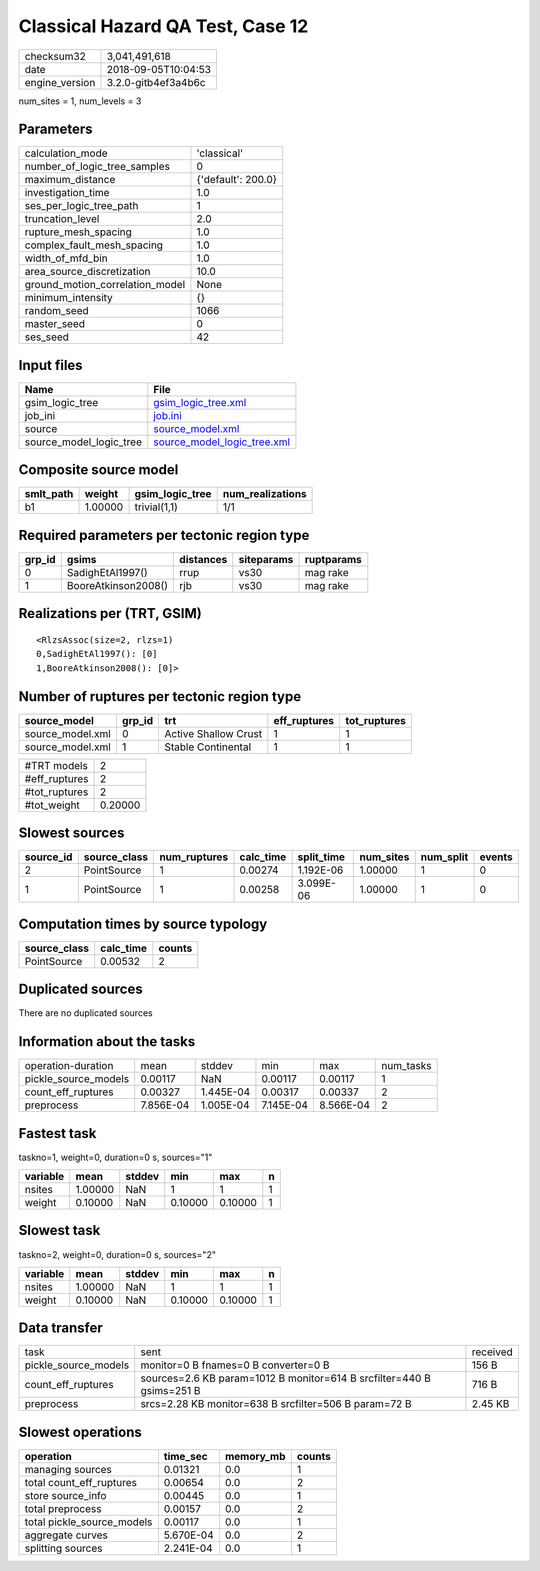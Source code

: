 Classical Hazard QA Test, Case 12
=================================

============== ===================
checksum32     3,041,491,618      
date           2018-09-05T10:04:53
engine_version 3.2.0-gitb4ef3a4b6c
============== ===================

num_sites = 1, num_levels = 3

Parameters
----------
=============================== ==================
calculation_mode                'classical'       
number_of_logic_tree_samples    0                 
maximum_distance                {'default': 200.0}
investigation_time              1.0               
ses_per_logic_tree_path         1                 
truncation_level                2.0               
rupture_mesh_spacing            1.0               
complex_fault_mesh_spacing      1.0               
width_of_mfd_bin                1.0               
area_source_discretization      10.0              
ground_motion_correlation_model None              
minimum_intensity               {}                
random_seed                     1066              
master_seed                     0                 
ses_seed                        42                
=============================== ==================

Input files
-----------
======================= ============================================================
Name                    File                                                        
======================= ============================================================
gsim_logic_tree         `gsim_logic_tree.xml <gsim_logic_tree.xml>`_                
job_ini                 `job.ini <job.ini>`_                                        
source                  `source_model.xml <source_model.xml>`_                      
source_model_logic_tree `source_model_logic_tree.xml <source_model_logic_tree.xml>`_
======================= ============================================================

Composite source model
----------------------
========= ======= =============== ================
smlt_path weight  gsim_logic_tree num_realizations
========= ======= =============== ================
b1        1.00000 trivial(1,1)    1/1             
========= ======= =============== ================

Required parameters per tectonic region type
--------------------------------------------
====== =================== ========= ========== ==========
grp_id gsims               distances siteparams ruptparams
====== =================== ========= ========== ==========
0      SadighEtAl1997()    rrup      vs30       mag rake  
1      BooreAtkinson2008() rjb       vs30       mag rake  
====== =================== ========= ========== ==========

Realizations per (TRT, GSIM)
----------------------------

::

  <RlzsAssoc(size=2, rlzs=1)
  0,SadighEtAl1997(): [0]
  1,BooreAtkinson2008(): [0]>

Number of ruptures per tectonic region type
-------------------------------------------
================ ====== ==================== ============ ============
source_model     grp_id trt                  eff_ruptures tot_ruptures
================ ====== ==================== ============ ============
source_model.xml 0      Active Shallow Crust 1            1           
source_model.xml 1      Stable Continental   1            1           
================ ====== ==================== ============ ============

============= =======
#TRT models   2      
#eff_ruptures 2      
#tot_ruptures 2      
#tot_weight   0.20000
============= =======

Slowest sources
---------------
========= ============ ============ ========= ========== ========= ========= ======
source_id source_class num_ruptures calc_time split_time num_sites num_split events
========= ============ ============ ========= ========== ========= ========= ======
2         PointSource  1            0.00274   1.192E-06  1.00000   1         0     
1         PointSource  1            0.00258   3.099E-06  1.00000   1         0     
========= ============ ============ ========= ========== ========= ========= ======

Computation times by source typology
------------------------------------
============ ========= ======
source_class calc_time counts
============ ========= ======
PointSource  0.00532   2     
============ ========= ======

Duplicated sources
------------------
There are no duplicated sources

Information about the tasks
---------------------------
==================== ========= ========= ========= ========= =========
operation-duration   mean      stddev    min       max       num_tasks
pickle_source_models 0.00117   NaN       0.00117   0.00117   1        
count_eff_ruptures   0.00327   1.445E-04 0.00317   0.00337   2        
preprocess           7.856E-04 1.005E-04 7.145E-04 8.566E-04 2        
==================== ========= ========= ========= ========= =========

Fastest task
------------
taskno=1, weight=0, duration=0 s, sources="1"

======== ======= ====== ======= ======= =
variable mean    stddev min     max     n
======== ======= ====== ======= ======= =
nsites   1.00000 NaN    1       1       1
weight   0.10000 NaN    0.10000 0.10000 1
======== ======= ====== ======= ======= =

Slowest task
------------
taskno=2, weight=0, duration=0 s, sources="2"

======== ======= ====== ======= ======= =
variable mean    stddev min     max     n
======== ======= ====== ======= ======= =
nsites   1.00000 NaN    1       1       1
weight   0.10000 NaN    0.10000 0.10000 1
======== ======= ====== ======= ======= =

Data transfer
-------------
==================== ===================================================================== ========
task                 sent                                                                  received
pickle_source_models monitor=0 B fnames=0 B converter=0 B                                  156 B   
count_eff_ruptures   sources=2.6 KB param=1012 B monitor=614 B srcfilter=440 B gsims=251 B 716 B   
preprocess           srcs=2.28 KB monitor=638 B srcfilter=506 B param=72 B                 2.45 KB 
==================== ===================================================================== ========

Slowest operations
------------------
========================== ========= ========= ======
operation                  time_sec  memory_mb counts
========================== ========= ========= ======
managing sources           0.01321   0.0       1     
total count_eff_ruptures   0.00654   0.0       2     
store source_info          0.00445   0.0       1     
total preprocess           0.00157   0.0       2     
total pickle_source_models 0.00117   0.0       1     
aggregate curves           5.670E-04 0.0       2     
splitting sources          2.241E-04 0.0       1     
========================== ========= ========= ======
